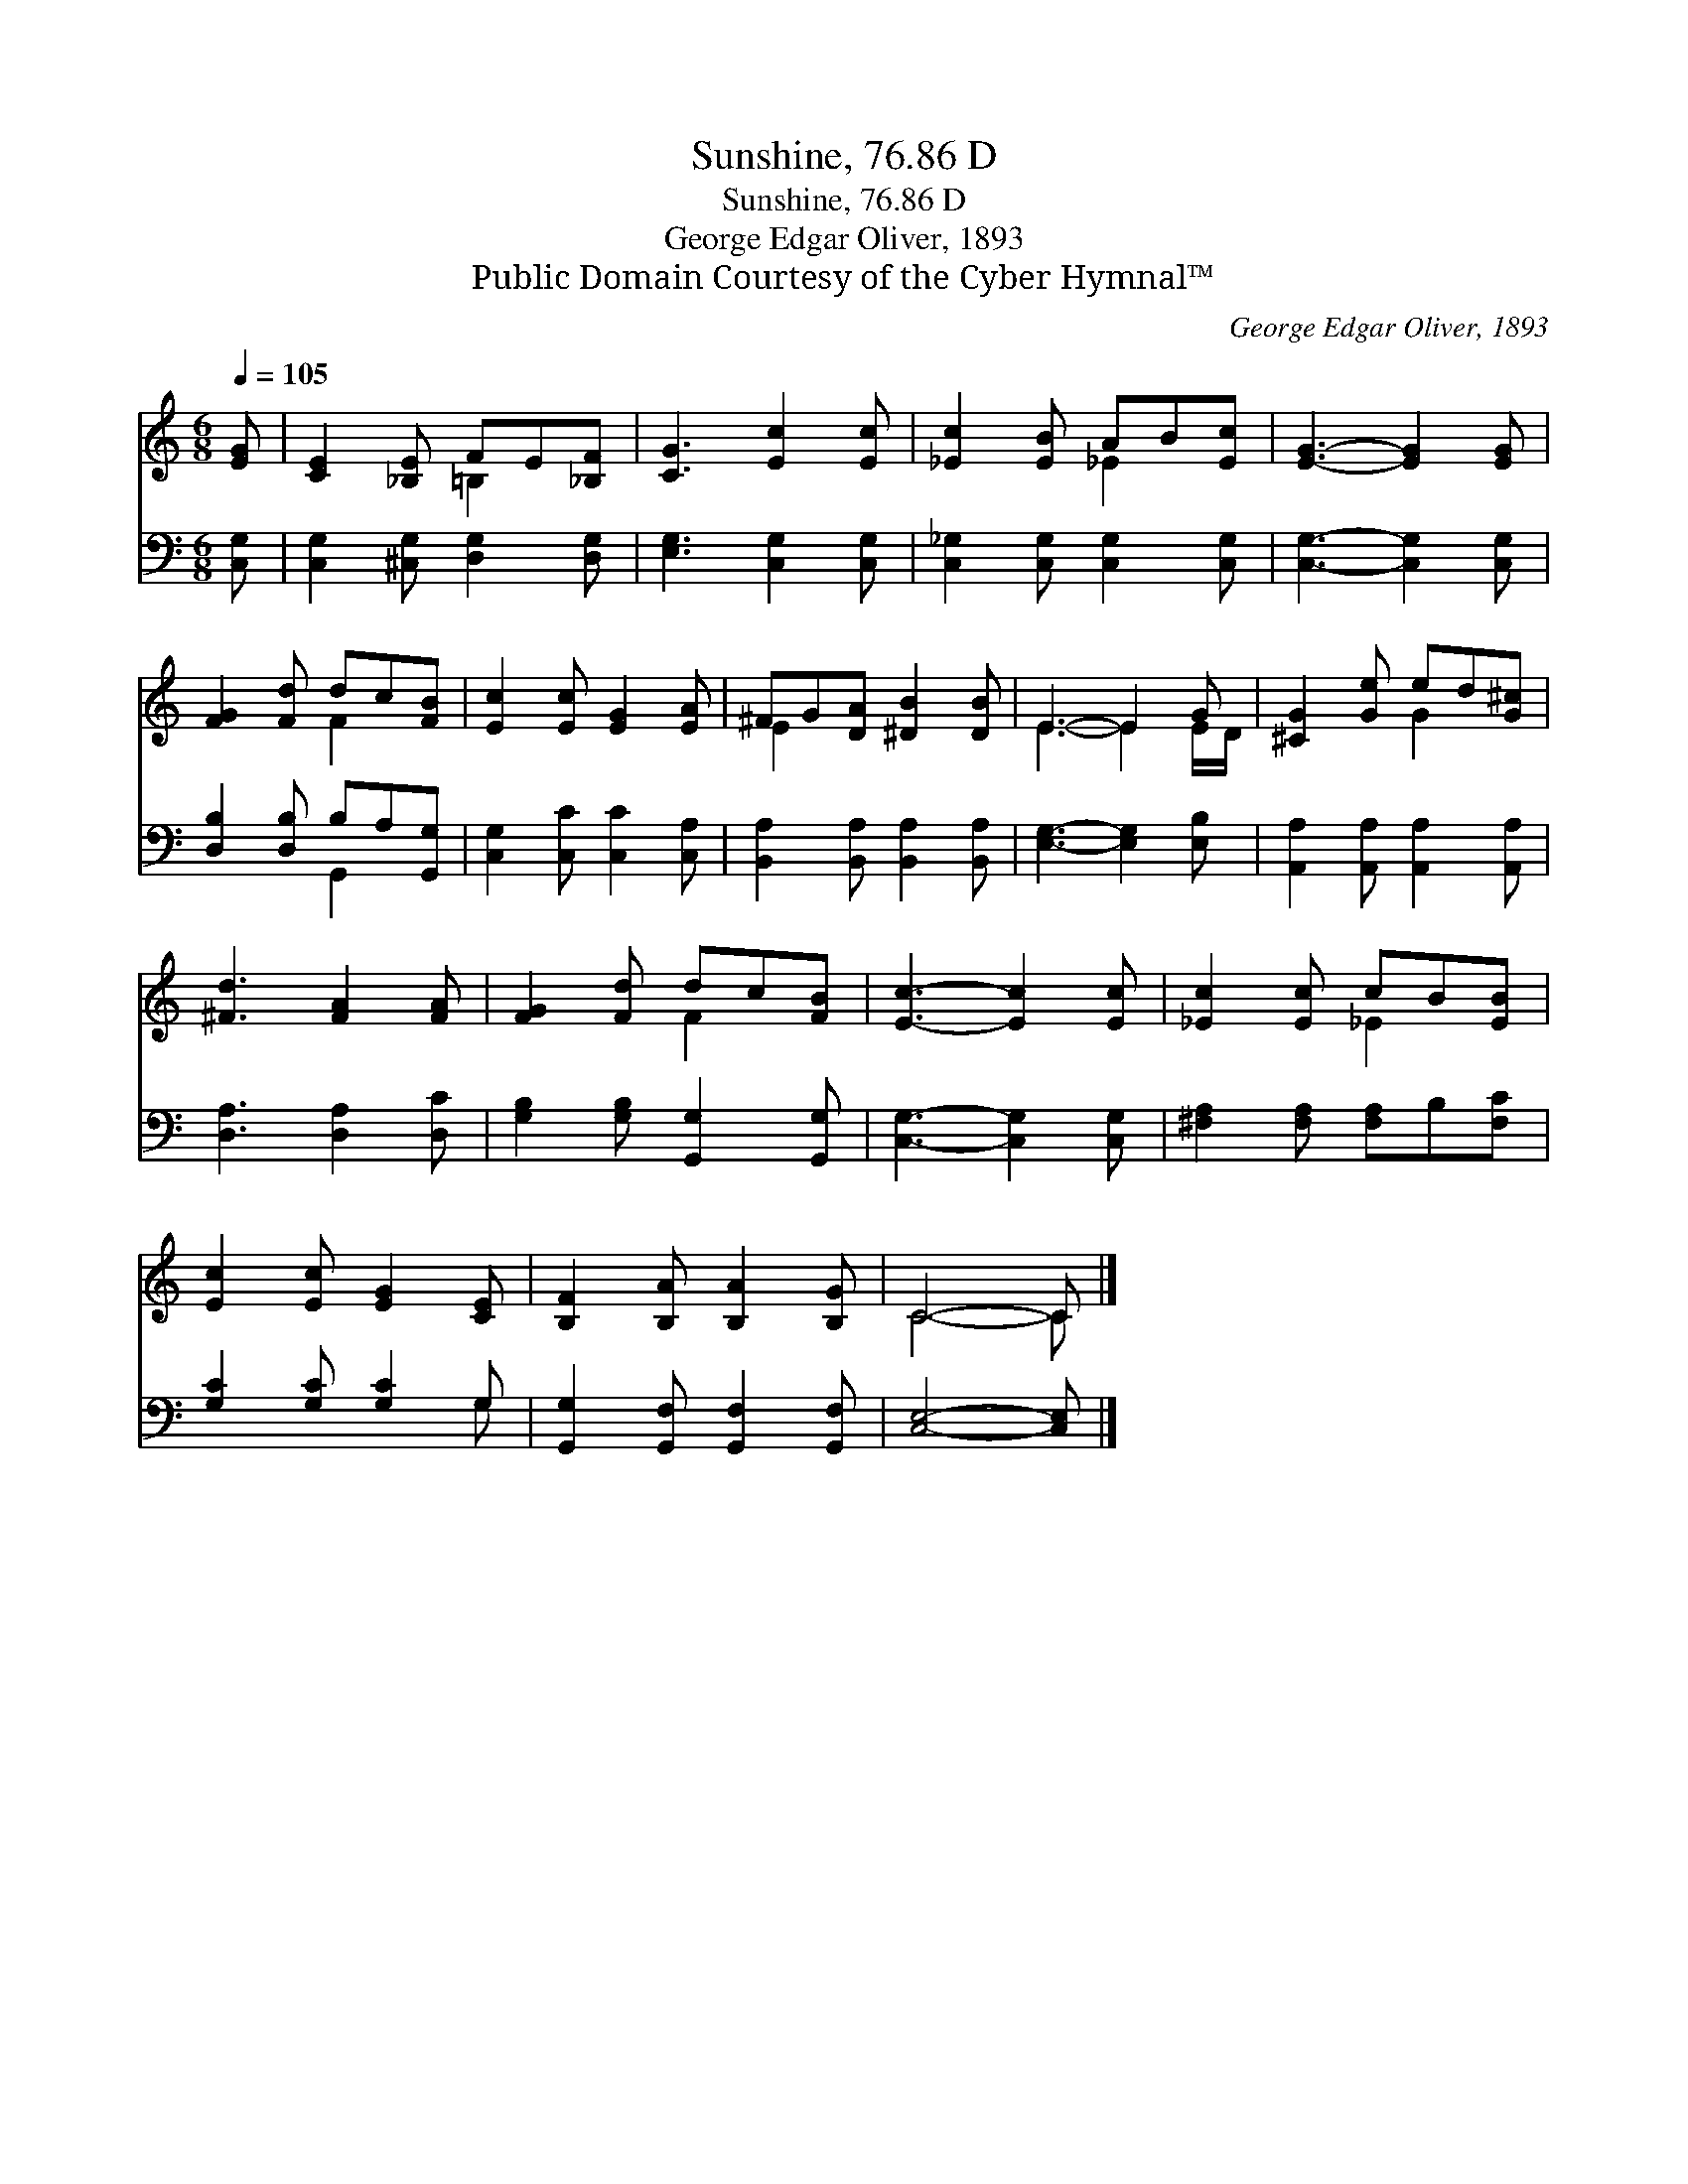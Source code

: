 X:1
T:Sunshine, 76.86 D
T:Sunshine, 76.86 D
T:George Edgar Oliver, 1893
T:Public Domain Courtesy of the Cyber Hymnal™
C:George Edgar Oliver, 1893
Z:Public Domain
Z:Courtesy of the Cyber Hymnal™
%%score ( 1 2 ) ( 3 4 )
L:1/8
Q:1/4=105
M:6/8
K:C
V:1 treble 
V:2 treble 
V:3 bass 
V:4 bass 
V:1
 [EG] | [CE]2 [_B,E] FE[_B,F] | [CG]3 [Ec]2 [Ec] | [_Ec]2 [EB] AB[Ec] | [EG]3- [EG]2 [EG] | %5
 [FG]2 [Fd] dc[FB] | [Ec]2 [Ec] [EG]2 [EA] | ^FG[DA] [^DB]2 [DB] | E3- E2 G | [^CG]2 [Ge] ed[G^c] | %10
 [^Fd]3 [FA]2 [FA] | [FG]2 [Fd] dc[FB] | [Ec]3- [Ec]2 [Ec] | [_Ec]2 [Ec] cB[EB] | %14
 [Ec]2 [Ec] [EG]2 [CE] | [B,F]2 [B,A] [B,A]2 [B,G] | C4- C |] %17
V:2
 x | x3 =B,2 x | x6 | x3 _E2 x | x6 | x3 F2 x | x6 | E2 x4 | E3- E2 E/D/ | x3 G2 x | x6 | x3 F2 x | %12
 x6 | x3 _E2 x | x6 | x6 | C4- C |] %17
V:3
 [C,G,] | [C,G,]2 [^C,G,] [D,G,]2 [D,G,] | [E,G,]3 [C,G,]2 [C,G,] | %3
 [C,_G,]2 [C,G,] [C,G,]2 [C,G,] | [C,G,]3- [C,G,]2 [C,G,] | [D,B,]2 [D,B,] B,A,[G,,G,] | %6
 [C,G,]2 [C,C] [C,C]2 [C,A,] | [B,,A,]2 [B,,A,] [B,,A,]2 [B,,A,] | [E,G,]3- [E,G,]2 [E,B,] | %9
 [A,,A,]2 [A,,A,] [A,,A,]2 [A,,A,] | [D,A,]3 [D,A,]2 [D,C] | [G,B,]2 [G,B,] [G,,G,]2 [G,,G,] | %12
 [C,G,]3- [C,G,]2 [C,G,] | [^F,A,]2 [F,A,] [F,A,]B,[F,C] | [G,C]2 [G,C] [G,C]2 G, | %15
 [G,,G,]2 [G,,F,] [G,,F,]2 [G,,F,] | [C,E,]4- [C,E,] |] %17
V:4
 x | x6 | x6 | x6 | x6 | x3 G,,2 x | x6 | x6 | x6 | x6 | x6 | x6 | x6 | x6 | x5 G, | x6 | x5 |] %17

